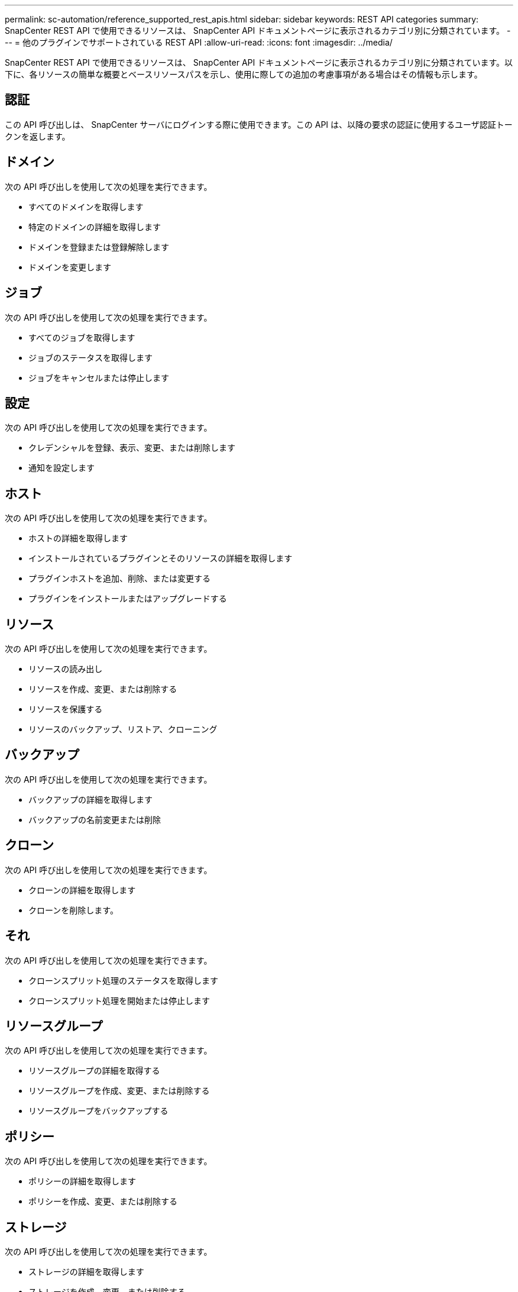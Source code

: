 ---
permalink: sc-automation/reference_supported_rest_apis.html 
sidebar: sidebar 
keywords: REST API categories 
summary: SnapCenter REST API で使用できるリソースは、 SnapCenter API ドキュメントページに表示されるカテゴリ別に分類されています。 
---
= 他のプラグインでサポートされている REST API
:allow-uri-read: 
:icons: font
:imagesdir: ../media/


[role="lead"]
SnapCenter REST API で使用できるリソースは、 SnapCenter API ドキュメントページに表示されるカテゴリ別に分類されています。以下に、各リソースの簡単な概要とベースリソースパスを示し、使用に際しての追加の考慮事項がある場合はその情報も示します。



== 認証

この API 呼び出しは、 SnapCenter サーバにログインする際に使用できます。この API は、以降の要求の認証に使用するユーザ認証トークンを返します。



== ドメイン

次の API 呼び出しを使用して次の処理を実行できます。

* すべてのドメインを取得します
* 特定のドメインの詳細を取得します
* ドメインを登録または登録解除します
* ドメインを変更します




== ジョブ

次の API 呼び出しを使用して次の処理を実行できます。

* すべてのジョブを取得します
* ジョブのステータスを取得します
* ジョブをキャンセルまたは停止します




== 設定

次の API 呼び出しを使用して次の処理を実行できます。

* クレデンシャルを登録、表示、変更、または削除します
* 通知を設定します




== ホスト

次の API 呼び出しを使用して次の処理を実行できます。

* ホストの詳細を取得します
* インストールされているプラグインとそのリソースの詳細を取得します
* プラグインホストを追加、削除、または変更する
* プラグインをインストールまたはアップグレードする




== リソース

次の API 呼び出しを使用して次の処理を実行できます。

* リソースの読み出し
* リソースを作成、変更、または削除する
* リソースを保護する
* リソースのバックアップ、リストア、クローニング




== バックアップ

次の API 呼び出しを使用して次の処理を実行できます。

* バックアップの詳細を取得します
* バックアップの名前変更または削除




== クローン

次の API 呼び出しを使用して次の処理を実行できます。

* クローンの詳細を取得します
* クローンを削除します。




== それ

次の API 呼び出しを使用して次の処理を実行できます。

* クローンスプリット処理のステータスを取得します
* クローンスプリット処理を開始または停止します




== リソースグループ

次の API 呼び出しを使用して次の処理を実行できます。

* リソースグループの詳細を取得する
* リソースグループを作成、変更、または削除する
* リソースグループをバックアップする




== ポリシー

次の API 呼び出しを使用して次の処理を実行できます。

* ポリシーの詳細を取得します
* ポリシーを作成、変更、または削除する




== ストレージ

次の API 呼び出しを使用して次の処理を実行できます。

* ストレージの詳細を取得します
* ストレージを作成、変更、または削除する
* ストレージ上のリソースを検出
* ストレージ上に共有を作成するか、削除します




== 共有

次の API 呼び出しを使用して次の処理を実行できます。

* 共有の詳細を取得します
* ストレージ上に共有を作成するか、削除します




== プラグイン

これらの API 呼び出しは、ホスト上のすべてのプラグインを取得し、さまざまな処理を実行するために使用できます。



== レポート

次の API 呼び出しを使用して次の処理を実行できます。

* バックアップ、リストア、クローニング、およびプラグインのレポートを生成する
* スケジュールを追加、実行、削除、または変更します




== アラート

次の API 呼び出しを使用して次の処理を実行できます。

* すべてのアラートを取得します
* アラートを削除します




== RBAC

次の API 呼び出しを使用して次の処理を実行できます。

* ユーザ、グループ、およびロールの詳細を取得します
* ユーザを追加します
* ロールを作成、変更、または削除します
* ロールおよびグループを割り当てまたは割り当て解除します




== 設定

次の API 呼び出しを使用して次の処理を実行できます。

* 構成設定を表示します
* 設定を変更します




== CertificateSettings

次の API 呼び出しを使用して次の処理を実行できます。

* 証明書のステータスを表示します
* 証明書の設定を変更します




== リポジトリ

次の API 呼び出しを使用して次の処理を実行できます。

* NSM リポジトリをバックアップしてリストアします
* NSM リポジトリを保護し、保護を解除します
* フェイルオーバー
* NSM リポジトリをリビルドします

